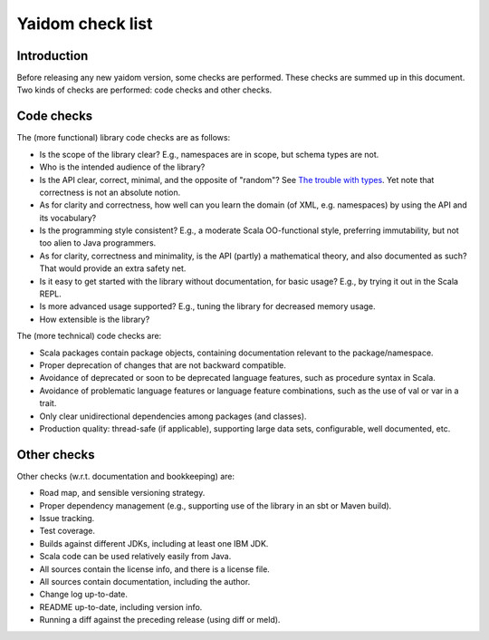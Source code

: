 =================
Yaidom check list
=================


Introduction
============

Before releasing any new yaidom version, some checks are performed. These checks are summed up in this document.
Two kinds of checks are performed: code checks and other checks.


Code checks
===========

The (more functional) library code checks are as follows:

* Is the scope of the library clear? E.g., namespaces are in scope, but schema types are not.
* Who is the intended audience of the library?
* Is the API clear, correct, minimal, and the opposite of "random"? See `The trouble with types`_. Yet note that correctness is not an absolute notion.
* As for clarity and correctness, how well can you learn the domain (of XML, e.g. namespaces) by using the API and its vocabulary?
* Is the programming style consistent? E.g., a moderate Scala OO-functional style, preferring immutability, but not too alien to Java programmers.
* As for clarity, correctness and minimality, is the API (partly) a mathematical theory, and also documented as such? That would provide an extra safety net.
* Is it easy to get started with the library without documentation, for basic usage? E.g., by trying it out in the Scala REPL.
* Is more advanced usage supported? E.g., tuning the library for decreased memory usage.
* How extensible is the library?

The (more technical) code checks are:

* Scala packages contain package objects, containing documentation relevant to the package/namespace.
* Proper deprecation of changes that are not backward compatible.
* Avoidance of deprecated or soon to be deprecated language features, such as procedure syntax in Scala.
* Avoidance of problematic language features or language feature combinations, such as the use of val or var in a trait.
* Only clear unidirectional dependencies among packages (and classes).
* Production quality: thread-safe (if applicable), supporting large data sets, configurable, well documented, etc.

.. _`The trouble with types`: http://www.infoq.com/presentations/data-types-issues


Other checks
============

Other checks (w.r.t. documentation and bookkeeping) are:

* Road map, and sensible versioning strategy.
* Proper dependency management (e.g., supporting use of the library in an sbt or Maven build).
* Issue tracking.
* Test coverage.
* Builds against different JDKs, including at least one IBM JDK.
* Scala code can be used relatively easily from Java.
* All sources contain the license info, and there is a license file.
* All sources contain documentation, including the author.
* Change log up-to-date.
* README up-to-date, including version info.
* Running a diff against the preceding release (using diff or meld).

